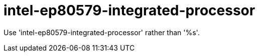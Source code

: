 :navtitle: intel-ep80579-integrated-processor
:keywords: reference, rule, intel-ep80579-integrated-processor

= intel-ep80579-integrated-processor

Use 'intel-ep80579-integrated-processor' rather than '%s'.



